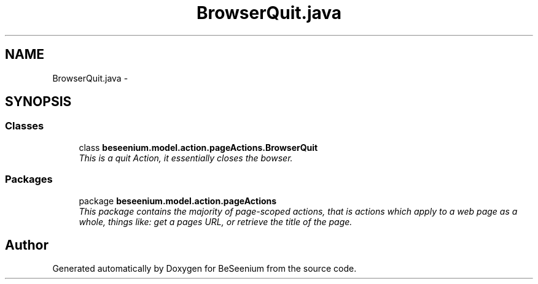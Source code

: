 .TH "BrowserQuit.java" 3 "Fri Sep 25 2015" "Version 1.0.0-Alpha" "BeSeenium" \" -*- nroff -*-
.ad l
.nh
.SH NAME
BrowserQuit.java \- 
.SH SYNOPSIS
.br
.PP
.SS "Classes"

.in +1c
.ti -1c
.RI "class \fBbeseenium\&.model\&.action\&.pageActions\&.BrowserQuit\fP"
.br
.RI "\fIThis is a quit Action, it essentially closes the bowser\&. \fP"
.in -1c
.SS "Packages"

.in +1c
.ti -1c
.RI "package \fBbeseenium\&.model\&.action\&.pageActions\fP"
.br
.RI "\fIThis package contains the majority of page-scoped actions, that is actions which apply to a web page as a whole, things like: get a pages URL, or retrieve the title of the page\&. \fP"
.in -1c
.SH "Author"
.PP 
Generated automatically by Doxygen for BeSeenium from the source code\&.
